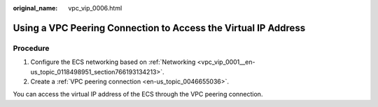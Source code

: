 :original_name: vpc_vip_0006.html

.. _vpc_vip_0006:

Using a VPC Peering Connection to Access the Virtual IP Address
===============================================================

Procedure
---------

#. Configure the ECS networking based on :ref:`Networking <vpc_vip_0001__en-us_topic_0118498951_section766193134213>`.
#. Create a :ref:`VPC peering connection <en-us_topic_0046655036>`.

You can access the virtual IP address of the ECS through the VPC peering connection.
